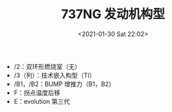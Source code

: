 # -*- eval: (setq org-download-image-dir (concat default-directory "./static/737NG 发动机构型/")); -*-
:PROPERTIES:
:ID:       E0A22043-C8FB-46A2-995C-FF65E7CEC3C1
:END:
#+LATEX_CLASS: my-article
#+DATE: <2021-01-30 Sat 22:02>
#+TITLE: 737NG 发动机构型

[[file:./static/737NG 发动机构型/2021-01-30_22-02-59_screenshot.jpg]]

- /2：双环形燃烧室（无）
- /3（列）：技术嵌入构型（TI）
- /B1，/B2：BUMP 增推力（B1，B2）
- F：拐点温度后移
- E：evolution 第三代
